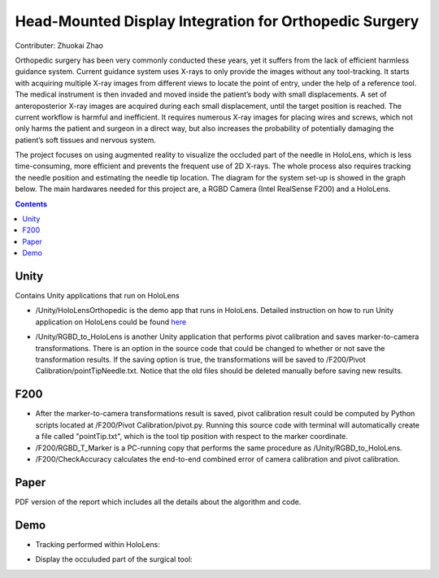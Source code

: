 Head-Mounted Display Integration for Orthopedic Surgery
========================================================================================
Contributer: Zhuokai Zhao

.. begin_brief_description

Orthopedic surgery has been very commonly conducted these years, yet it suffers from the lack of efficient harmless guidance system. Current guidance system uses X-rays to only provide the images without any tool-tracking. It starts with acquiring multiple X-ray images from different views to locate the point of entry, under the help of a reference tool. The medical instrument is then invaded and moved inside the patient’s body with small displacements. A set of anteroposterior X-ray images are acquired during each small displacement, until the target position is reached. The current workflow is harmful and inefficient. It requires numerous X-ray images for placing wires and screws, which not only harms the patient and surgeon in a direct way, but also increases the probability of potentially damaging the patient’s soft tissues and nervous system. 

The project focuses on using augmented reality to visualize the occluded part of the needle in HoloLens, which is less time-consuming, more efficient and prevents the frequent use of 2D X-rays. The whole process also requires tracking the needle position and estimating the needle tip location. The diagram for the system set-up is showed in the graph below. The main hardwares needed for this project are, a RGBD Camera (Intel RealSense F200) and a HoloLens.

.. image:: https://github.com/zhuokaizhao/Head-Mounted-Display-Integration-for-Orthopedic-Surgery/blob/master/Images/System_Setup.jpg
   :alt: System set up
   :align: center


.. contents:: Contents
   :local:
   :backlinks: none


Unity
----------------------------------------------------------------------------------------
.. begin_detailed_description	
Contains Unity applications that run on HoloLens

* /Unity/HoloLensOrthopedic is the demo app that runs in HoloLens. Detailed instruction on how to run Unity application on HoloLens could be found here_

.. _here: https://docs.microsoft.com/en-us/windows/mixed-reality/unity-development-overview

* /Unity/RGBD_to_HoloLens is another Unity application that performs pivot calibration and saves marker-to-camera transformations. There is an option in the source code that could be changed to whether or not save the transformation results. If the saving option is true, the transformations will be saved to /F200/Pivot Calibration/pointTipNeedle.txt. Notice that the old files should be deleted manually before saving new results.
		

F200
----------------------------------------------------------------------------------------
.. begin_detailed_description
* After the marker-to-camera transformations result is saved, pivot calibration result could be computed by Python scripts located at /F200/Pivot Calibration/pivot.py. Running this source code with terminal will automatically create a file called "pointTip.txt", which is the tool tip position with respect to the marker coordinate.  

* /F200/RGBD_T_Marker is a PC-running copy that performs the same procedure as /Unity/RGBD_to_HoloLens.

* /F200/CheckAccuracy calculates the end-to-end combined error of camera calibration and pivot calibration.


Paper
----------------------------------------------------------------------------------------
.. begin_detailed_description
PDF version of the report which includes all the details about the algorithm and code.


Demo
----------------------------------------------------------------------------------------
* Tracking performed within HoloLens:

.. image:: https://github.com/zhuokaizhao/Head-Mounted-Display-Integration-for-Orthopedic-Surgery/blob/master/Demo/hololens_tracking.png
   :alt: tracking
   :align: center

* Display the occuluded part of the surgical tool:

.. image:: https://github.com/zhuokaizhao/Head-Mounted-Display-Integration-for-Orthopedic-Surgery/blob/master/Demo/inserted1.jpg
   :alt: inserted1
   :align: center

.. image:: https://github.com/zhuokaizhao/Head-Mounted-Display-Integration-for-Orthopedic-Surgery/blob/master/Demo/inserted2.jpg
   :alt: inserted2
   :align: center




